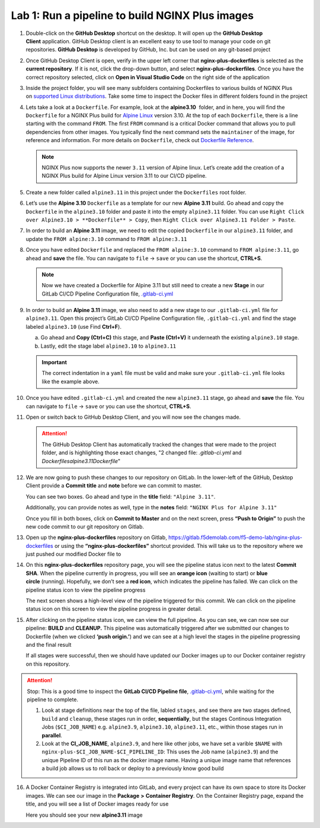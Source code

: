 Lab 1: Run a pipeline to build NGINX Plus images
================================================

1. Double-click on the \ **GitHub Desktop** shortcut on the desktop. It
   will open up the \ **GitHub Desktop Client** application. GitHub
   Desktop client is an excellent easy to use tool to manage your code
   on git repositories. \ **GitHub Desktop** is developed by GitHub,
   Inc. but can be used on any git-based project

   .. image:: ../images/image2.png

2. Once GitHub Desktop Client is open, verify in the upper left corner
   that **nginx-plus-dockerfiles** is selected as the **current
   repository**. If it is not, click the drop-down button, and select
   **nginx-plus-dockerfiles**. Once you have the correct repository
   selected, click on **Open in Visual Studio Code** on the right side
   of the application

   .. image:: ../images/image3.png

3. Inside the project folder, you will see many subfolders containing
   Dockerfiles to various builds of NGINX Plus on \ `supported Linux
   distributions <https://docs.nginx.com/nginx/technical-specs/>`__.
   Take some time to inspect the Docker files in different folders found
   in the project

   .. image:: ../images/image4.png

4. Lets take a look at a ``Dockerfile``. For example, look at
   the \ **alpine3.10**  folder, and in here, you will find the
   ``Dockerfile`` for a NGINX Plus build for `Alpine
   Linux <https://alpinelinux.org>`__ version 3.10. At the top of each
   ``Dockerfile``, there is a line starting with the command ``FROM``.
   The first ``FROM`` command is a critical Docker command that allows
   you to pull dependencies from other images. You typically find the
   next command sets the ``maintainer`` of the image, for reference and
   information. For more details on ``Dockerfile``, check out
   `Dockerfile
   Reference <https://docs.docker.com/engine/reference/builder/>`__.

   .. note:: NGINX Plus now supports the newer ``3.11`` version of Alpine linux.
      Let’s create add the creation of a NGINX Plus build for Alpine Linux
      version 3.11 to our CI/CD pipeline.

5. Create a new folder called ``alpine3.11`` in this project under the
   ``Dockerfiles`` root folder.

   .. image:: ../images/image6.png

   .. image:: ../images/image19.png

6. Let’s use the **Alpine 3.10** ``Dockerfile`` as a template for our
   new **Alpine 3.11** build. Go ahead and copy the ``Dockerfile`` in
   the ``alpine3.10`` folder and paste it into the empty ``alpine3.11``
   folder. You can use
   ``Right Click over Alpine3.10 > **Dockerfile** > Copy``, then
   ``Right Click over Alpine3.11 Folder > Paste``.

   .. image:: ../images/image5.png

   .. image:: ../images/image20.png

7. In order to build an **Alpine 3.11** image, we need to edit the copied
   ``Dockerfile`` in our ``alpine3.11`` folder, and update the
   ``FROM alpine:3.10`` command to ``FROM alpine:3.11``

   .. image:: ../images/image21.png

   .. image:: ../images/image22.png

8. Once you have edited ``Dockerfile`` and replaced the
   ``FROM alpine:3.10`` command to ``FROM alpine:3.11``, go ahead and
   **save** the file. You can navigate to ``file`` -> ``save`` or you
   can use the shortcut, **CTRL+S**.

  .. note:: Now we have created a Dockerfile for Alpine 3.11 but still need to
     create a new **Stage** in our GitLab CI/CD Pipeline Configuration file,
     `.gitlab-ci.yml <https://gitlab.f5demolab.com/f5-demo-lab/gitlabappster/-/blob/master/.gitlab-ci.yml>`__

9. In order to build an **Alpine 3.11** image, we also need to add a new
   stage to our ``.gitlab-ci.yml`` file for ``alpine3.11``. Open this
   project’s GitLab CI/CD Pipeline Configuration file,
   ``.gitlab-ci.yml`` and find the stage labeled ``alpine3.10`` (use
   Find **Ctrl+F**).

   a. Go ahead and **Copy (Ctrl+C)** this stage, and **Paste (Ctrl+V)**
      it underneath the existing ``alpine3.10`` stage.

   b. Lastly, edit the stage label ``alpine3.10`` to ``alpine3.11``

   .. image:: ../images/image23.png

   .. important:: The correct indentation in a ``yaml`` file must be valid and
      make sure your ``.gitlab-ci.yml`` file looks like the example above.

10. Once you have edited ``.gitlab-ci.yml`` and created the new
    ``alpine3.11`` stage, go ahead and **save** the file. You can
    navigate to ``file`` -> ``save`` or you can use the shortcut,
    **CTRL+S**.

11. Open or switch back to GitHub Desktop Client, and you will now see
    the changes made.

    .. attention:: The GitHub Desktop Client has automatically tracked the changes that
       were made to the project folder, and is highlighting those exact changes,
       "2 changed file: `.gitlab-ci.yml` and `Dockerfiles\alpine3.11\Dockerfile`"

12. We are now going to push these changes to our repository on GitLab.
    In the lower-left of the GitHub, Desktop Client provide a **Commit
    title** and **note** before we can commit to master.

    You can see two boxes. Go ahead and type in the **title** field:
    ``"Alpine 3.11"``. 

    Additionally, you can provide notes as well, type in the **notes**
    field: ``"NGINX Plus for Alpine 3.11"``

    Once you fill in both boxes, click on **Commit to Master** and on
    the next screen, press **“Push to Origin”** to push the new code
    commit to our git repository on Gitlab.

    .. image:: ../images/image7.png

    .. image:: ../images/image8.png

13. Open up the \ **nginx-plus-dockerfiles** repository on
    Gitlab, \ `https://gitlab.f5demolab.com/f5-demo-lab/nginx-plus-dockerfiles <https://gitlab.f5demolab.com/f5-demo-lab/nginx-plus-dockerfiles>`__ or
    using the \ **“nginx-plus-dockerfiles”** shortcut provided. This
    will take us to the repository where we just pushed our modified
    Docker file to

    .. image:: ../images/image9.png

14. On this **nginx-plus-dockerfiles** repository page, you will see the
    pipeline status icon next to the latest \ **Commit SHA**. When the
    pipeline currently in progress, you will see an \ **orange icon** 
    (waiting to start) or \ **blue circle** (running). Hopefully, we
    don’t see a \ **red icon**, which indicates the pipeline has failed.
    We can click on the pipeline status icon to view the pipeline
    progress

    .. image:: ../images/image10.png

    The next screen shows a high-level view of the pipeline triggered
    for this commit. We can click on the pipeline status icon on this
    screen to view the pipeline progress in greater detail.

    .. image:: ../images/image11.png

15. After clicking on the pipeline status icon, we can view the full
    pipeline. As you can see, we can now see our
    pipeline: \ **BUILD** and **CLEANUP.** This pipeline was
    automatically triggered after we submitted our changes to Dockerfile
    (when we clicked \ **‘push origin.’**) and we can see at a high
    level the stages in the pipeline progressing and the final result

    If all stages were successful, then we should have updated our
    Docker images up to our Docker container registry on this
    repository.

    .. image:: ../images/image12.png

.. attention::
   Stop: This is a good time to inspect the **GitLab CI/CD Pipeline file**, `.gitlab-ci.yml <https://gitlab.f5demolab.com/f5-demo-lab/nginx-plus-dockerfiles/-/blob/master/.gitlab-ci.yml>`__,
   while waiting for the pipeline to complete.

   #. Look at stage definitions near the top of the file, labled ``stages``,
      and see there are two stages defined, ``build`` and ``cleanup``, these stages
      run in order, **sequentially**, but the stages Continous Integration Jobs (``$CI_JOB_NAME``)
      e.g. \ ``alpine3.9``, ``alpine3.10``, ``alpine3.11``, etc., within those stages run in **parallel**.

   #. Look at the **CI_JOB_NAME**, ``alpine3.9``, and here like other jobs, we have set
      a varible ``$NAME`` with ``nginx-plus-$CI_JOB_NAME-$CI_PIPELINE_ID``: This uses the Job name (``alpine3.9``)
      and the unique Pipeline ID of this run as the docker image name. Having
      a unique image name that references a build job allows us to roll back or deploy to a previously
      know good build

16. A Docker Container Registry is integrated into GitLab, and every
    project can have its own space to store its Docker images. We can
    see our image in the **Package** **>** **Container Registry**. On
    the Container Registry page, expand the title, and you will see a
    list of Docker images ready for use

    Here you should see your new **alpine3.11** image

    .. image:: ../images/image24.png
